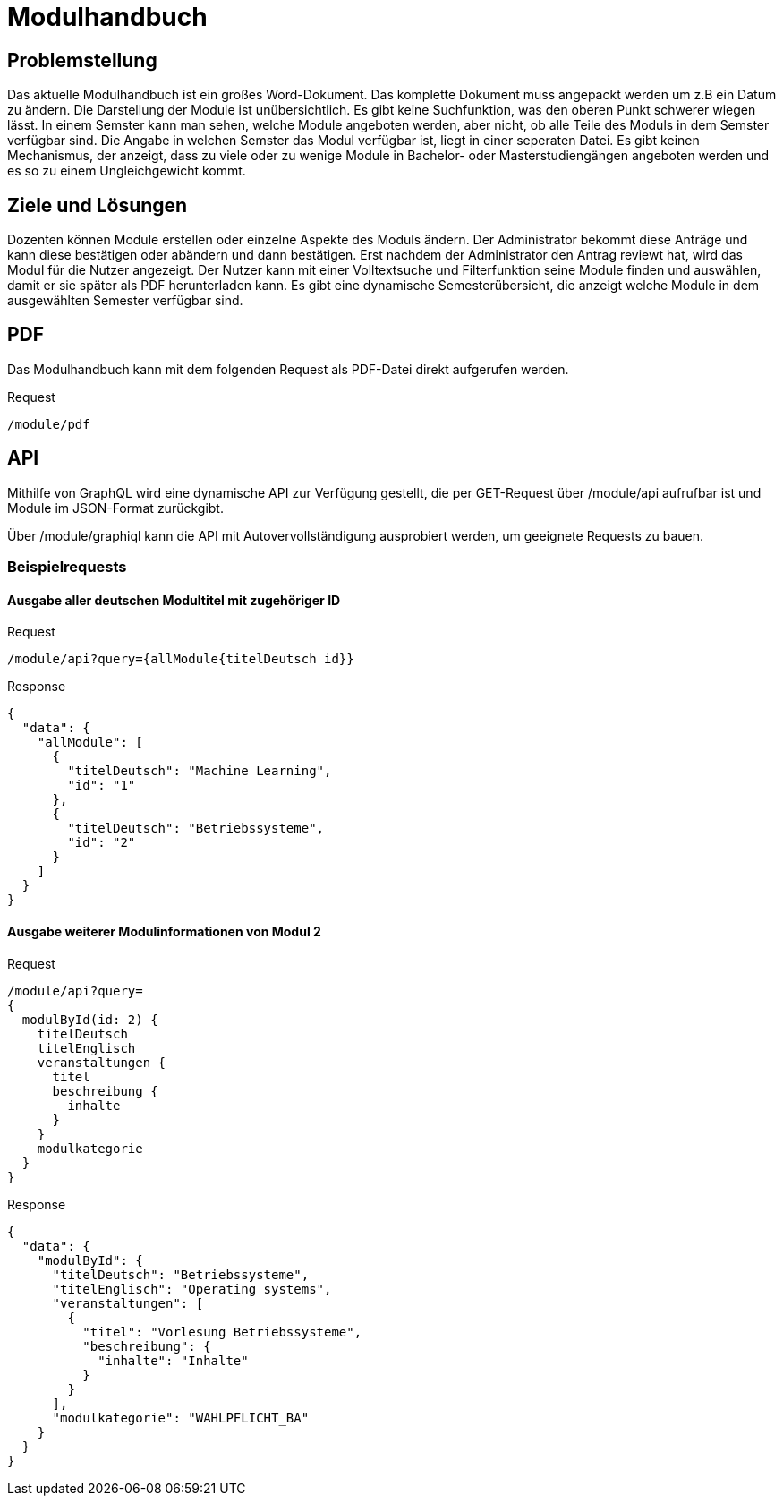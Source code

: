 = Modulhandbuch

== Problemstellung

Das aktuelle Modulhandbuch ist ein großes Word-Dokument.
Das komplette Dokument muss angepackt werden um z.B ein Datum zu ändern.
Die Darstellung der Module ist unübersichtlich.
Es gibt keine Suchfunktion, was den oberen Punkt schwerer wiegen lässt.
In einem Semster kann man sehen, welche Module angeboten werden, aber nicht,
ob alle Teile des Moduls in dem Semster verfügbar sind.
Die Angabe in welchen Semster das Modul verfügbar ist, liegt in einer seperaten Datei.
Es gibt keinen Mechanismus, der anzeigt, dass zu viele oder zu wenige Module in
Bachelor- oder Masterstudiengängen angeboten werden und es so zu einem Ungleichgewicht kommt.

== Ziele und Lösungen

Dozenten können Module erstellen oder einzelne Aspekte des Moduls ändern.
Der Administrator bekommt diese Anträge und kann diese bestätigen oder abändern und dann bestätigen.
Erst nachdem der Administrator den Antrag reviewt hat, wird das Modul für die Nutzer angezeigt.
Der Nutzer kann mit einer Volltextsuche und Filterfunktion seine Module finden und auswählen,
damit er sie später als PDF herunterladen kann.
Es gibt eine dynamische Semesterübersicht, die anzeigt welche Module in dem ausgewählten Semester verfügbar sind.

== PDF

Das Modulhandbuch kann mit dem folgenden Request als PDF-Datei direkt aufgerufen werden.

.Request
----
/module/pdf
----

== API

Mithilfe von GraphQL wird eine dynamische API zur Verfügung gestellt, die per GET-Request über /module/api aufrufbar ist und Module im JSON-Format zurückgibt.

Über /module/graphiql kann die API mit Autovervollständigung ausprobiert werden, um geeignete Requests zu bauen.

=== Beispielrequests

==== Ausgabe aller deutschen Modultitel mit zugehöriger ID

.Request
[source]
----
/module/api?query={allModule{titelDeutsch id}}
----
.Response
[source,json]
----
{
  "data": {
    "allModule": [
      {
        "titelDeutsch": "Machine Learning",
        "id": "1"
      },
      {
        "titelDeutsch": "Betriebssysteme",
        "id": "2"
      }
    ]
  }
}
----

==== Ausgabe weiterer Modulinformationen von Modul 2

.Request
[source]
----
/module/api?query=
{
  modulById(id: 2) {
    titelDeutsch
    titelEnglisch
    veranstaltungen {
      titel
      beschreibung {
        inhalte
      }
    }
    modulkategorie
  }
}
----
.Response
[source,json]
----
{
  "data": {
    "modulById": {
      "titelDeutsch": "Betriebssysteme",
      "titelEnglisch": "Operating systems",
      "veranstaltungen": [
        {
          "titel": "Vorlesung Betriebssysteme",
          "beschreibung": {
            "inhalte": "Inhalte"
          }
        }
      ],
      "modulkategorie": "WAHLPFLICHT_BA"
    }
  }
}
----

